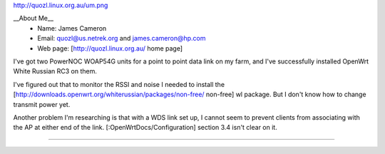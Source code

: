 http://quozl.linux.org.au/um.png

__About Me__
 * Name: James Cameron
 * Email: quozl@us.netrek.org and james.cameron@hp.com
 * Web page: [http://quozl.linux.org.au/ home page]

I've got two PowerNOC WOAP54G units for a point to point data link on my farm, and I've successfully installed OpenWrt White Russian RC3 on them.

I've figured out that to monitor the RSSI and noise I needed to install the [http://downloads.openwrt.org/whiterussian/packages/non-free/ non-free] wl package.  But I don't know how to change transmit power yet.

Another problem I'm researching is that with a WDS link set up, I cannot seem to prevent clients from associating with the AP at either end of the link. [:OpenWrtDocs/Configuration] section 3.4 isn't clear on it.

----
